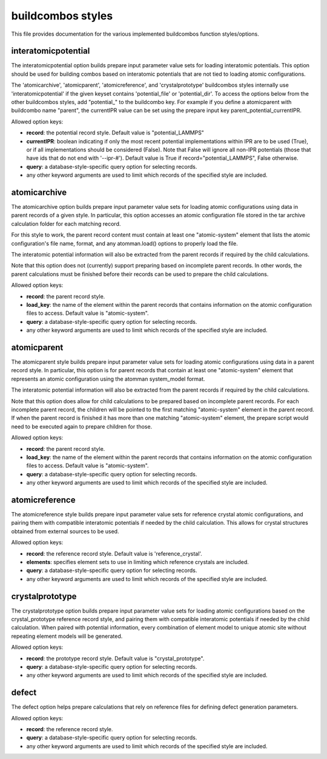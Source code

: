 ==================
buildcombos styles
==================

This file provides documentation for the various implemented buildcombos function styles/options.

interatomicpotential
--------------------

The interatomicpotential option builds prepare input parameter value sets for loading interatomic potentials.  This option should be used for building combos based on interatomic potentials that are not tied to loading atomic configurations.

The 'atomicarchive', 'atomicparent', 'atomicreference', and 'crystalprototype' buildcombos styles internally use 'interatomicpotential' if the given keyset contains 'potential_file' or 'potential_dir'.  To access the options below from the other buildcombos styles, add "potential_" to the buildcombo key.  For example if you define a atomicparent with buildcombo name "parent", the currentIPR value can be set using the prepare input key parent_potential_currentIPR.

Allowed option keys:

- **record**: the potential record style.  Default value is "potential_LAMMPS"

- **currentIPR**: boolean indicating if only the most recent potential implementations within IPR are to be used (True), or if all implementations should be considered (False).  Note that False will ignore all non-IPR potentials (those that have ids that do not end with '--ipr-#').  Default value is True if record="potential_LAMMPS", False otherwise.

- **query**: a database-style-specific query option for selecting records.

- any other keyword arguments are used to limit which records of the specified style are included.

atomicarchive
-------------

The atomicarchive option builds prepare input parameter value sets for loading atomic configurations using data in parent records of a given style.  In particular, this option accesses an atomic configuration file stored in the tar archive calculation folder for each matching record.

For this style to work, the parent record content must contain at least one "atomic-system" element that lists the atomic configuration's file name, format, and any atomman.load() options to properly load the file.

The interatomic potential information will also be extracted from the parent records if required by the child calculations.

Note that this option does not (currently) support preparing based on incomplete parent records.  In other words, the parent calculations must be finished before their records can be used to prepare the child calculations.

Allowed option keys:

- **record**: the parent record style.

- **load_key**: the name of the element within the parent records that contains information on the atomic configuration files to access.  Default value is "atomic-system".

- **query**: a database-style-specific query option for selecting records.

- any other keyword arguments are used to limit which records of the specified style are included.  

atomicparent
------------

The atomicparent style builds prepare input parameter value sets for loading atomic configurations using data in a parent record style.  In particular, this option is for parent records that contain at least one "atomic-system" element that represents an atomic configuration using the atomman system_model format.

The interatomic potential information will also be extracted from the parent records if required by the child calculations.

Note that this option does allow for child calculations to be prepared based on incomplete parent records.  For each incomplete parent record, the children will be pointed to the first matching "atomic-system" element in the parent record.  If when the parent record is finished it has more than one matching "atomic-system" element, the prepare script would need to be executed again to prepare children for those.

Allowed option keys:

- **record**: the parent record style.

- **load_key**: the name of the element within the parent records that contains information on the atomic configuration files to access.  Default value is "atomic-system".

- **query**: a database-style-specific query option for selecting records.

- any other keyword arguments are used to limit which records of the specified style are included.


atomicreference
---------------

The atomicreference style builds prepare input parameter value sets for reference crystal atomic configurations, and pairing them with compatible interatomic potentials if needed by the child calculation.  This allows for crystal structures obtained from external sources to be used.

Allowed option keys:

- **record**: the reference record style. Default value is 'reference_crystal'.

- **elements**: specifies element sets to use in limiting which reference crystals are included.

- **query**: a database-style-specific query option for selecting records.

- any other keyword arguments are used to limit which records of the specified style are included.

crystalprototype
----------------

The crystalprototype option builds prepare input parameter value sets for loading atomic configurations based on the crystal_prototype reference record style, and pairing them with compatible interatomic potentials if needed by the child calculation.  When paired with potential information, every combination of element model to unique atomic site without repeating element models will be generated.

Allowed option keys:

- **record**: the prototype record style.  Default value is "crystal_prototype".

- **query**: a database-style-specific query option for selecting records.

- any other keyword arguments are used to limit which records of the specified style are included.

defect
------

The defect option helps prepare calculations that rely on reference files for defining defect generation parameters.

Allowed option keys:

- **record**: the reference record style.

- **query**: a database-style-specific query option for selecting records.

- any other keyword arguments are used to limit which records of the specified style are included.